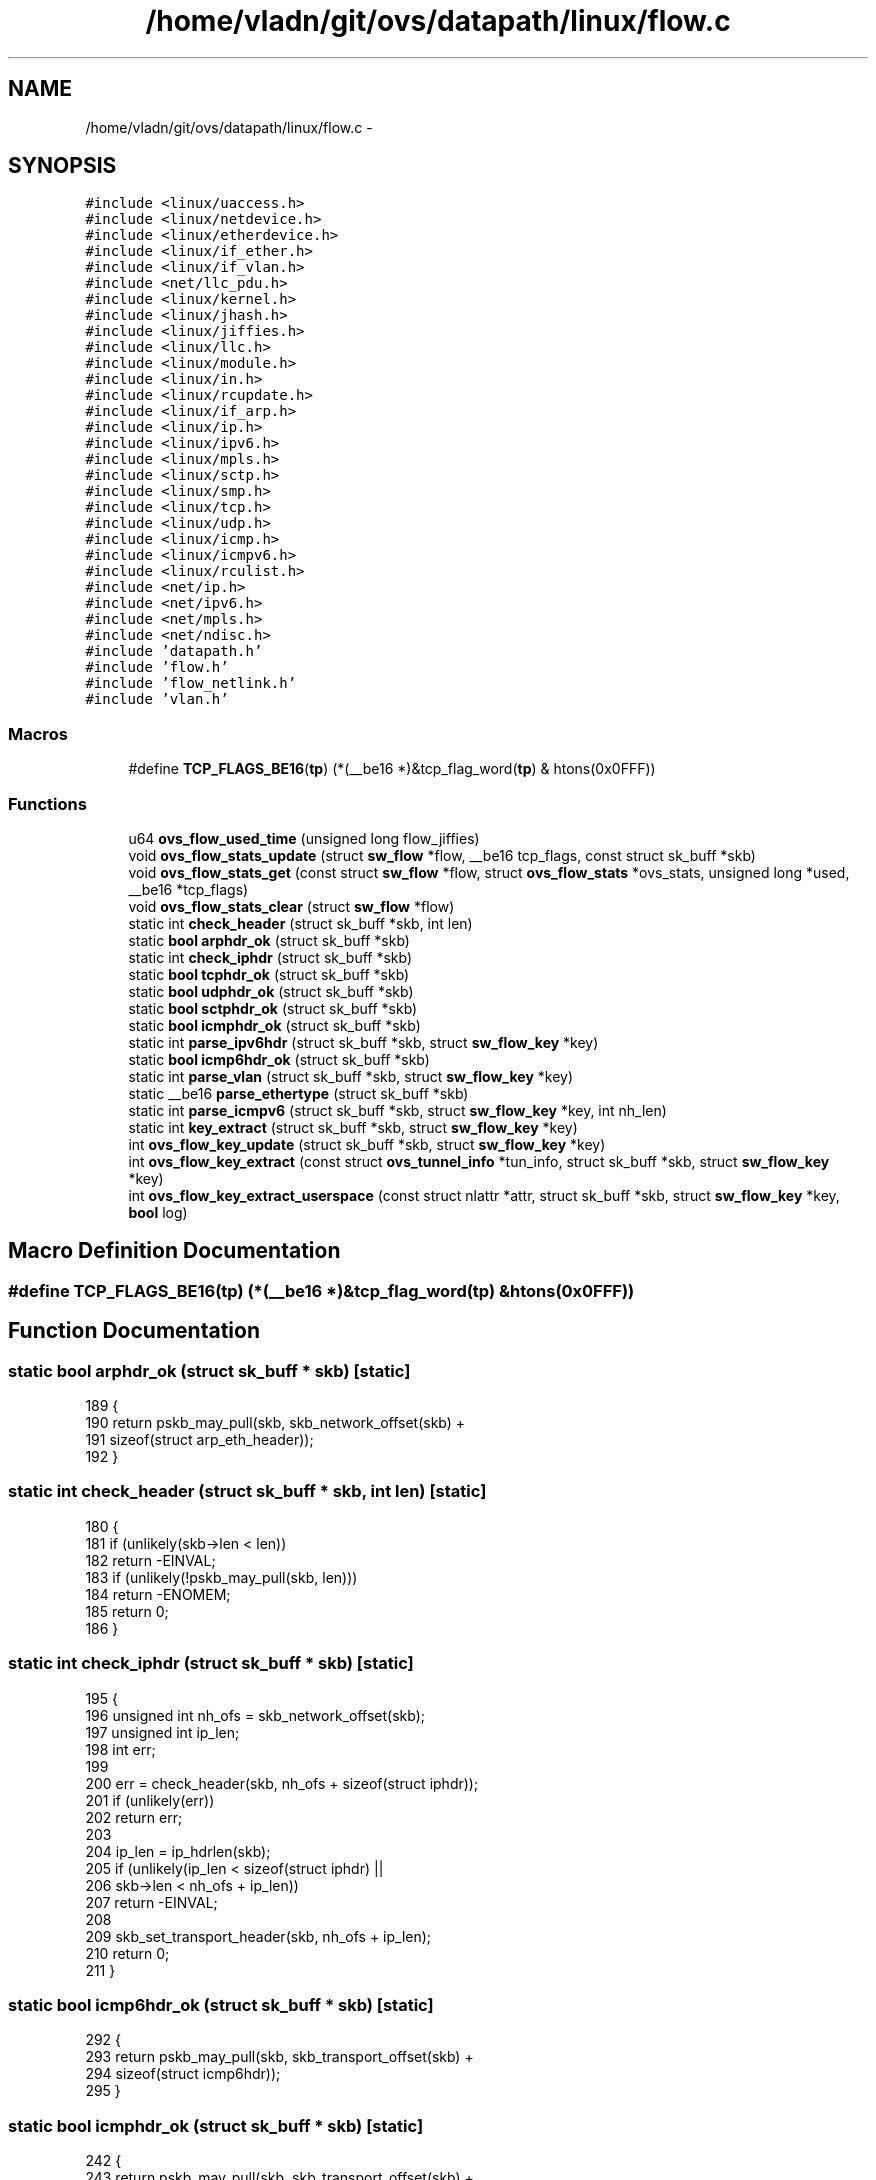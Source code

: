 .TH "/home/vladn/git/ovs/datapath/linux/flow.c" 3 "Mon Aug 17 2015" "ovs datapath" \" -*- nroff -*-
.ad l
.nh
.SH NAME
/home/vladn/git/ovs/datapath/linux/flow.c \- 
.SH SYNOPSIS
.br
.PP
\fC#include <linux/uaccess\&.h>\fP
.br
\fC#include <linux/netdevice\&.h>\fP
.br
\fC#include <linux/etherdevice\&.h>\fP
.br
\fC#include <linux/if_ether\&.h>\fP
.br
\fC#include <linux/if_vlan\&.h>\fP
.br
\fC#include <net/llc_pdu\&.h>\fP
.br
\fC#include <linux/kernel\&.h>\fP
.br
\fC#include <linux/jhash\&.h>\fP
.br
\fC#include <linux/jiffies\&.h>\fP
.br
\fC#include <linux/llc\&.h>\fP
.br
\fC#include <linux/module\&.h>\fP
.br
\fC#include <linux/in\&.h>\fP
.br
\fC#include <linux/rcupdate\&.h>\fP
.br
\fC#include <linux/if_arp\&.h>\fP
.br
\fC#include <linux/ip\&.h>\fP
.br
\fC#include <linux/ipv6\&.h>\fP
.br
\fC#include <linux/mpls\&.h>\fP
.br
\fC#include <linux/sctp\&.h>\fP
.br
\fC#include <linux/smp\&.h>\fP
.br
\fC#include <linux/tcp\&.h>\fP
.br
\fC#include <linux/udp\&.h>\fP
.br
\fC#include <linux/icmp\&.h>\fP
.br
\fC#include <linux/icmpv6\&.h>\fP
.br
\fC#include <linux/rculist\&.h>\fP
.br
\fC#include <net/ip\&.h>\fP
.br
\fC#include <net/ipv6\&.h>\fP
.br
\fC#include <net/mpls\&.h>\fP
.br
\fC#include <net/ndisc\&.h>\fP
.br
\fC#include 'datapath\&.h'\fP
.br
\fC#include 'flow\&.h'\fP
.br
\fC#include 'flow_netlink\&.h'\fP
.br
\fC#include 'vlan\&.h'\fP
.br

.SS "Macros"

.in +1c
.ti -1c
.RI "#define \fBTCP_FLAGS_BE16\fP(\fBtp\fP)   (*(__be16 *)&tcp_flag_word(\fBtp\fP) & htons(0x0FFF))"
.br
.in -1c
.SS "Functions"

.in +1c
.ti -1c
.RI "u64 \fBovs_flow_used_time\fP (unsigned long flow_jiffies)"
.br
.ti -1c
.RI "void \fBovs_flow_stats_update\fP (struct \fBsw_flow\fP *flow, __be16 tcp_flags, const struct sk_buff *skb)"
.br
.ti -1c
.RI "void \fBovs_flow_stats_get\fP (const struct \fBsw_flow\fP *flow, struct \fBovs_flow_stats\fP *ovs_stats, unsigned long *used, __be16 *tcp_flags)"
.br
.ti -1c
.RI "void \fBovs_flow_stats_clear\fP (struct \fBsw_flow\fP *flow)"
.br
.ti -1c
.RI "static int \fBcheck_header\fP (struct sk_buff *skb, int len)"
.br
.ti -1c
.RI "static \fBbool\fP \fBarphdr_ok\fP (struct sk_buff *skb)"
.br
.ti -1c
.RI "static int \fBcheck_iphdr\fP (struct sk_buff *skb)"
.br
.ti -1c
.RI "static \fBbool\fP \fBtcphdr_ok\fP (struct sk_buff *skb)"
.br
.ti -1c
.RI "static \fBbool\fP \fBudphdr_ok\fP (struct sk_buff *skb)"
.br
.ti -1c
.RI "static \fBbool\fP \fBsctphdr_ok\fP (struct sk_buff *skb)"
.br
.ti -1c
.RI "static \fBbool\fP \fBicmphdr_ok\fP (struct sk_buff *skb)"
.br
.ti -1c
.RI "static int \fBparse_ipv6hdr\fP (struct sk_buff *skb, struct \fBsw_flow_key\fP *key)"
.br
.ti -1c
.RI "static \fBbool\fP \fBicmp6hdr_ok\fP (struct sk_buff *skb)"
.br
.ti -1c
.RI "static int \fBparse_vlan\fP (struct sk_buff *skb, struct \fBsw_flow_key\fP *key)"
.br
.ti -1c
.RI "static __be16 \fBparse_ethertype\fP (struct sk_buff *skb)"
.br
.ti -1c
.RI "static int \fBparse_icmpv6\fP (struct sk_buff *skb, struct \fBsw_flow_key\fP *key, int nh_len)"
.br
.ti -1c
.RI "static int \fBkey_extract\fP (struct sk_buff *skb, struct \fBsw_flow_key\fP *key)"
.br
.ti -1c
.RI "int \fBovs_flow_key_update\fP (struct sk_buff *skb, struct \fBsw_flow_key\fP *key)"
.br
.ti -1c
.RI "int \fBovs_flow_key_extract\fP (const struct \fBovs_tunnel_info\fP *tun_info, struct sk_buff *skb, struct \fBsw_flow_key\fP *key)"
.br
.ti -1c
.RI "int \fBovs_flow_key_extract_userspace\fP (const struct nlattr *attr, struct sk_buff *skb, struct \fBsw_flow_key\fP *key, \fBbool\fP log)"
.br
.in -1c
.SH "Macro Definition Documentation"
.PP 
.SS "#define TCP_FLAGS_BE16(\fBtp\fP)   (*(__be16 *)&tcp_flag_word(\fBtp\fP) & htons(0x0FFF))"

.SH "Function Documentation"
.PP 
.SS "static \fBbool\fP arphdr_ok (struct sk_buff * skb)\fC [static]\fP"

.PP
.nf
189 {
190     return pskb_may_pull(skb, skb_network_offset(skb) +
191                   sizeof(struct arp_eth_header));
192 }
.fi
.SS "static int check_header (struct sk_buff * skb, int len)\fC [static]\fP"

.PP
.nf
180 {
181     if (unlikely(skb->len < len))
182         return -EINVAL;
183     if (unlikely(!pskb_may_pull(skb, len)))
184         return -ENOMEM;
185     return 0;
186 }
.fi
.SS "static int check_iphdr (struct sk_buff * skb)\fC [static]\fP"

.PP
.nf
195 {
196     unsigned int nh_ofs = skb_network_offset(skb);
197     unsigned int ip_len;
198     int err;
199 
200     err = check_header(skb, nh_ofs + sizeof(struct iphdr));
201     if (unlikely(err))
202         return err;
203 
204     ip_len = ip_hdrlen(skb);
205     if (unlikely(ip_len < sizeof(struct iphdr) ||
206              skb->len < nh_ofs + ip_len))
207         return -EINVAL;
208 
209     skb_set_transport_header(skb, nh_ofs + ip_len);
210     return 0;
211 }
.fi
.SS "static \fBbool\fP icmp6hdr_ok (struct sk_buff * skb)\fC [static]\fP"

.PP
.nf
292 {
293     return pskb_may_pull(skb, skb_transport_offset(skb) +
294                   sizeof(struct icmp6hdr));
295 }
.fi
.SS "static \fBbool\fP icmphdr_ok (struct sk_buff * skb)\fC [static]\fP"

.PP
.nf
242 {
243     return pskb_may_pull(skb, skb_transport_offset(skb) +
244                   sizeof(struct icmphdr));
245 }
.fi
.SS "static int key_extract (struct sk_buff * skb, struct \fBsw_flow_key\fP * key)\fC [static]\fP"
key_extract - extracts a flow key from an Ethernet frame\&. : sk_buff that contains the frame, with skb->data pointing to the Ethernet header : output flow key
.PP
The caller must ensure that skb->len >= ETH_HLEN\&.
.PP
Returns 0 if successful, otherwise a negative errno value\&.
.PP
Initializes  header pointers as follows:
.PP
.IP "\(bu" 2
skb->mac_header: the Ethernet header\&.
.IP "\(bu" 2
skb->network_header: just past the Ethernet header, or just past the VLAN header, to the first byte of the Ethernet payload\&.
.IP "\(bu" 2
skb->transport_header: If key->eth\&.type is ETH_P_IP or ETH_P_IPV6 on output, then just past the IP header, if one is present and of a correct length, otherwise the same as skb->network_header\&. For other key->eth\&.type values it is left untouched\&. 
.PP

.PP
.nf
454 {
455     int error;
456     struct ethhdr *eth;
457 
458     /* Flags are always used as part of stats */
459     key->tp\&.flags = 0;
460 
461     skb_reset_mac_header(skb);
462 
463     /* Link layer\&.  We are guaranteed to have at least the 14 byte Ethernet
464      * header in the linear data area\&.
465      */
466     eth = eth_hdr(skb);
467     ether_addr_copy(key->eth\&.src, eth->h_source);
468     ether_addr_copy(key->eth\&.dst, eth->h_dest);
469 
470     __skb_pull(skb, 2 * ETH_ALEN);
471     /* We are going to push all headers that we pull, so no need to
472      * update skb->csum here\&.
473      */
474 
475     key->eth\&.tci = 0;
476     if (skb_vlan_tag_present(skb))
477         key->eth\&.tci = htons(vlan_get_tci(skb));
478     else if (eth->h_proto == htons(ETH_P_8021Q))
479         if (unlikely(parse_vlan(skb, key)))
480             return -ENOMEM;
481 
482     key->eth\&.type = parse_ethertype(skb);
483     if (unlikely(key->eth\&.type == htons(0)))
484         return -ENOMEM;
485 
486     skb_reset_network_header(skb);
487     skb_reset_mac_len(skb);
488     __skb_push(skb, skb->data - skb_mac_header(skb));
489 
490     /* Network layer\&. */
491     if (key->eth\&.type == htons(ETH_P_IP)) {
492         struct iphdr *nh;
493         __be16 offset;
494 
495         error = check_iphdr(skb);
496         if (unlikely(error)) {
497             memset(&key->ip, 0, sizeof(key->ip));
498             memset(&key->ipv4, 0, sizeof(key->ipv4));
499             if (error == -EINVAL) {
500                 skb->transport_header = skb->network_header;
501                 error = 0;
502             }
503             return error;
504         }
505 
506         nh = ip_hdr(skb);
507         key->ipv4\&.addr\&.src = nh->saddr;
508         key->ipv4\&.addr\&.dst = nh->daddr;
509 
510         key->ip\&.proto = nh->protocol;
511         key->ip\&.tos = nh->tos;
512         key->ip\&.ttl = nh->ttl;
513 
514         offset = nh->frag_off & htons(IP_OFFSET);
515         if (offset) {
516             key->ip\&.frag = OVS_FRAG_TYPE_LATER;
517             return 0;
518         }
519         if (nh->frag_off & htons(IP_MF) ||
520             skb_shinfo(skb)->gso_type & SKB_GSO_UDP)
521             key->ip\&.frag = OVS_FRAG_TYPE_FIRST;
522         else
523             key->ip\&.frag = OVS_FRAG_TYPE_NONE;
524 
525         /* Transport layer\&. */
526         if (key->ip\&.proto == IPPROTO_TCP) {
527             if (tcphdr_ok(skb)) {
528                 struct tcphdr *tcp = tcp_hdr(skb);
529                 key->tp\&.src = tcp->source;
530                 key->tp\&.dst = tcp->dest;
531                 key->tp\&.flags = TCP_FLAGS_BE16(tcp);
532             } else {
533                 memset(&key->tp, 0, sizeof(key->tp));
534             }
535 
536         } else if (key->ip\&.proto == IPPROTO_UDP) {
537             if (udphdr_ok(skb)) {
538                 struct udphdr *udp = udp_hdr(skb);
539                 key->tp\&.src = udp->source;
540                 key->tp\&.dst = udp->dest;
541             } else {
542                 memset(&key->tp, 0, sizeof(key->tp));
543             }
544         } else if (key->ip\&.proto == IPPROTO_SCTP) {
545             if (sctphdr_ok(skb)) {
546                 struct sctphdr *sctp = sctp_hdr(skb);
547                 key->tp\&.src = sctp->source;
548                 key->tp\&.dst = sctp->dest;
549             } else {
550                 memset(&key->tp, 0, sizeof(key->tp));
551             }
552         } else if (key->ip\&.proto == IPPROTO_ICMP) {
553             if (icmphdr_ok(skb)) {
554                 struct icmphdr *icmp = icmp_hdr(skb);
555                 /* The ICMP type and code fields use the 16-bit
556                  * transport port fields, so we need to store
557                  * them in 16-bit network byte order\&.
558                  */
559                 key->tp\&.src = htons(icmp->type);
560                 key->tp\&.dst = htons(icmp->code);
561             } else {
562                 memset(&key->tp, 0, sizeof(key->tp));
563             }
564         }
565 
566     } else if (key->eth\&.type == htons(ETH_P_ARP) ||
567            key->eth\&.type == htons(ETH_P_RARP)) {
568         struct arp_eth_header *arp;
569         bool arp_available = arphdr_ok(skb);
570 
571         arp = (struct arp_eth_header *)skb_network_header(skb);
572 
573         if (arp_available &&
574             arp->ar_hrd == htons(ARPHRD_ETHER) &&
575             arp->ar_pro == htons(ETH_P_IP) &&
576             arp->ar_hln == ETH_ALEN &&
577             arp->ar_pln == 4) {
578 
579             /* We only match on the lower 8 bits of the opcode\&. */
580             if (ntohs(arp->ar_op) <= 0xff)
581                 key->ip\&.proto = ntohs(arp->ar_op);
582             else
583                 key->ip\&.proto = 0;
584 
585             memcpy(&key->ipv4\&.addr\&.src, arp->ar_sip, sizeof(key->ipv4\&.addr\&.src));
586             memcpy(&key->ipv4\&.addr\&.dst, arp->ar_tip, sizeof(key->ipv4\&.addr\&.dst));
587             ether_addr_copy(key->ipv4\&.arp\&.sha, arp->ar_sha);
588             ether_addr_copy(key->ipv4\&.arp\&.tha, arp->ar_tha);
589         } else {
590             memset(&key->ip, 0, sizeof(key->ip));
591             memset(&key->ipv4, 0, sizeof(key->ipv4));
592         }
593     } else if (eth_p_mpls(key->eth\&.type)) {
594         size_t stack_len = MPLS_HLEN;
595 
596         /* In the presence of an MPLS label stack the end of the L2
597          * header and the beginning of the L3 header differ\&.
598          *
599          * Advance network_header to the beginning of the L3
600          * header\&. mac_len corresponds to the end of the L2 header\&.
601          */
602         while (1) {
603             __be32 lse;
604 
605             error = check_header(skb, skb->mac_len + stack_len);
606             if (unlikely(error))
607                 return 0;
608 
609             memcpy(&lse, skb_network_header(skb), MPLS_HLEN);
610 
611             if (stack_len == MPLS_HLEN)
612                 memcpy(&key->mpls\&.top_lse, &lse, MPLS_HLEN);
613 
614             skb_set_network_header(skb, skb->mac_len + stack_len);
615             if (lse & htonl(MPLS_LS_S_MASK))
616                 break;
617 
618             stack_len += MPLS_HLEN;
619         }
620     } else if (key->eth\&.type == htons(ETH_P_IPV6)) {
621         int nh_len;             /* IPv6 Header + Extensions */
622 
623         nh_len = parse_ipv6hdr(skb, key);
624         if (unlikely(nh_len < 0)) {
625             memset(&key->ip, 0, sizeof(key->ip));
626             memset(&key->ipv6\&.addr, 0, sizeof(key->ipv6\&.addr));
627             if (nh_len == -EINVAL) {
628                 skb->transport_header = skb->network_header;
629                 error = 0;
630             } else {
631                 error = nh_len;
632             }
633             return error;
634         }
635 
636         if (key->ip\&.frag == OVS_FRAG_TYPE_LATER)
637             return 0;
638         if (skb_shinfo(skb)->gso_type & SKB_GSO_UDP)
639             key->ip\&.frag = OVS_FRAG_TYPE_FIRST;
640 
641         /* Transport layer\&. */
642         if (key->ip\&.proto == NEXTHDR_TCP) {
643             if (tcphdr_ok(skb)) {
644                 struct tcphdr *tcp = tcp_hdr(skb);
645                 key->tp\&.src = tcp->source;
646                 key->tp\&.dst = tcp->dest;
647                 key->tp\&.flags = TCP_FLAGS_BE16(tcp);
648             } else {
649                 memset(&key->tp, 0, sizeof(key->tp));
650             }
651         } else if (key->ip\&.proto == NEXTHDR_UDP) {
652             if (udphdr_ok(skb)) {
653                 struct udphdr *udp = udp_hdr(skb);
654                 key->tp\&.src = udp->source;
655                 key->tp\&.dst = udp->dest;
656             } else {
657                 memset(&key->tp, 0, sizeof(key->tp));
658             }
659         } else if (key->ip\&.proto == NEXTHDR_SCTP) {
660             if (sctphdr_ok(skb)) {
661                 struct sctphdr *sctp = sctp_hdr(skb);
662                 key->tp\&.src = sctp->source;
663                 key->tp\&.dst = sctp->dest;
664             } else {
665                 memset(&key->tp, 0, sizeof(key->tp));
666             }
667         } else if (key->ip\&.proto == NEXTHDR_ICMP) {
668             if (icmp6hdr_ok(skb)) {
669                 error = parse_icmpv6(skb, key, nh_len);
670                 if (error)
671                     return error;
672             } else {
673                 memset(&key->tp, 0, sizeof(key->tp));
674             }
675         }
676     }
677     return 0;
678 }
.fi
.SS "int ovs_flow_key_extract (const struct \fBovs_tunnel_info\fP * tun_info, struct sk_buff * skb, struct \fBsw_flow_key\fP * key)"

.PP
.nf
687 {
688     /* Extract metadata from packet\&. */
689     if (tun_info) {
690         memcpy(&key->tun_key, &tun_info->tunnel, sizeof(key->tun_key));
691 
692         BUILD_BUG_ON(((1 << (sizeof(tun_info->options_len) * 8)) - 1) >
693                  sizeof(key->tun_opts));
694 
695         if (tun_info->options) {
696             memcpy(TUN_METADATA_OPTS(key, tun_info->options_len),
697                    tun_info->options, tun_info->options_len);
698             key->tun_opts_len = tun_info->options_len;
699         } else {
700             key->tun_opts_len = 0;
701         }
702     } else {
703         key->tun_opts_len = 0;
704         memset(&key->tun_key, 0, sizeof(key->tun_key));
705     }
706 
707     key->phy\&.priority = skb->priority;
708     key->phy\&.in_port = OVS_CB(skb)->input_vport->port_no;
709     key->phy\&.skb_mark = skb->mark;
710     key->ovs_flow_hash = 0;
711     key->recirc_id = 0;
712 
713     return key_extract(skb, key);
714 }
.fi
.SS "int ovs_flow_key_extract_userspace (const struct nlattr * attr, struct sk_buff * skb, struct \fBsw_flow_key\fP * key, \fBbool\fP log)"

.PP
.nf
719 {
720     int err;
721 
722     /* Extract metadata from netlink attributes\&. */
723     err = ovs_nla_get_flow_metadata(attr, key, log);
724     if (err)
725         return err;
726 
727     return key_extract(skb, key);
728 }
.fi
.SS "int ovs_flow_key_update (struct sk_buff * skb, struct \fBsw_flow_key\fP * key)"

.PP
.nf
681 {
682     return key_extract(skb, key);
683 }
.fi
.SS "void ovs_flow_stats_clear (struct \fBsw_flow\fP * flow)"

.PP
.nf
162 {
163     int node;
164 
165     for_each_node(node) {
166         struct flow_stats *stats = ovsl_dereference(flow->stats[node]);
167 
168         if (stats) {
169             spin_lock_bh(&stats->lock);
170             stats->used = 0;
171             stats->packet_count = 0;
172             stats->byte_count = 0;
173             stats->tcp_flags = 0;
174             spin_unlock_bh(&stats->lock);
175         }
176     }
177 }
.fi
.SS "void ovs_flow_stats_get (const struct \fBsw_flow\fP * flow, struct \fBovs_flow_stats\fP * ovs_stats, unsigned long * used, __be16 * tcp_flags)"

.PP
.nf
135 {
136     int node;
137 
138     *used = 0;
139     *tcp_flags = 0;
140     memset(ovs_stats, 0, sizeof(*ovs_stats));
141 
142     for_each_node(node) {
143         struct flow_stats *stats = rcu_dereference_ovsl(flow->stats[node]);
144 
145         if (stats) {
146             /* Local CPU may write on non-local stats, so we must
147              * block bottom-halves here\&.
148              */
149             spin_lock_bh(&stats->lock);
150             if (!*used || time_after(stats->used, *used))
151                 *used = stats->used;
152             *tcp_flags |= stats->tcp_flags;
153             ovs_stats->n_packets += stats->packet_count;
154             ovs_stats->n_bytes += stats->byte_count;
155             spin_unlock_bh(&stats->lock);
156         }
157     }
158 }
.fi
.SS "void ovs_flow_stats_update (struct \fBsw_flow\fP * flow, __be16 tcp_flags, const struct sk_buff * skb)"

.PP
.nf
71 {
72     struct flow_stats *stats;
73     int node = numa_node_id();
74     int len = skb->len + (skb_vlan_tag_present(skb) ? VLAN_HLEN : 0);
75 
76     stats = rcu_dereference(flow->stats[node]);
77 
78     /* Check if already have node-specific stats\&. */
79     if (likely(stats)) {
80         spin_lock(&stats->lock);
81         /* Mark if we write on the pre-allocated stats\&. */
82         if (node == 0 && unlikely(flow->stats_last_writer != node))
83             flow->stats_last_writer = node;
84     } else {
85         stats = rcu_dereference(flow->stats[0]); /* Pre-allocated\&. */
86         spin_lock(&stats->lock);
87 
88         /* If the current NUMA-node is the only writer on the
89          * pre-allocated stats keep using them\&.
90          */
91         if (unlikely(flow->stats_last_writer != node)) {
92             /* A previous locker may have already allocated the
93              * stats, so we need to check again\&.  If node-specific
94              * stats were already allocated, we update the pre-
95              * allocated stats as we have already locked them\&.
96              */
97             if (likely(flow->stats_last_writer != NUMA_NO_NODE)
98                 && likely(!rcu_access_pointer(flow->stats[node]))) {
99                 /* Try to allocate node-specific stats\&. */
100                 struct flow_stats *new_stats;
101 
102                 new_stats =
103                     kmem_cache_alloc_node(flow_stats_cache,
104                                   GFP_THISNODE |
105                                   __GFP_NOMEMALLOC,
106                                   node);
107                 if (likely(new_stats)) {
108                     new_stats->used = jiffies;
109                     new_stats->packet_count = 1;
110                     new_stats->byte_count = len;
111                     new_stats->tcp_flags = tcp_flags;
112                     spin_lock_init(&new_stats->lock);
113 
114                     rcu_assign_pointer(flow->stats[node],
115                                new_stats);
116                     goto unlock;
117                 }
118             }
119             flow->stats_last_writer = node;
120         }
121     }
122 
123     stats->used = jiffies;
124     stats->packet_count++;
125     stats->byte_count += len;
126     stats->tcp_flags |= tcp_flags;
127 unlock:
128     spin_unlock(&stats->lock);
129 }
.fi
.SS "u64 ovs_flow_used_time (unsigned long flow_jiffies)"

.PP
.nf
55 {
56     struct timespec cur_ts;
57     u64 cur_ms, idle_ms;
58 
59     ktime_get_ts(&cur_ts);
60     idle_ms = jiffies_to_msecs(jiffies - flow_jiffies);
61     cur_ms = (u64)cur_ts\&.tv_sec * MSEC_PER_SEC +
62          cur_ts\&.tv_nsec / NSEC_PER_MSEC;
63 
64     return cur_ms - idle_ms;
65 }
.fi
.SS "static __be16 parse_ethertype (struct sk_buff * skb)\fC [static]\fP"

.PP
.nf
320 {
321     struct llc_snap_hdr {
322         u8  dsap;  /* Always 0xAA */
323         u8  ssap;  /* Always 0xAA */
324         u8  ctrl;
325         u8  oui[3];
326         __be16 ethertype;
327     };
328     struct llc_snap_hdr *llc;
329     __be16 proto;
330 
331     proto = *(__be16 *) skb->data;
332     __skb_pull(skb, sizeof(__be16));
333 
334     if (eth_proto_is_802_3(proto))
335         return proto;
336 
337     if (skb->len < sizeof(struct llc_snap_hdr))
338         return htons(ETH_P_802_2);
339 
340     if (unlikely(!pskb_may_pull(skb, sizeof(struct llc_snap_hdr))))
341         return htons(0);
342 
343     llc = (struct llc_snap_hdr *) skb->data;
344     if (llc->dsap != LLC_SAP_SNAP ||
345         llc->ssap != LLC_SAP_SNAP ||
346         (llc->oui[0] | llc->oui[1] | llc->oui[2]) != 0)
347         return htons(ETH_P_802_2);
348 
349     __skb_pull(skb, sizeof(struct llc_snap_hdr));
350 
351     if (eth_proto_is_802_3(llc->ethertype))
352         return llc->ethertype;
353 
354     return htons(ETH_P_802_2);
355 }
.fi
.SS "static int parse_icmpv6 (struct sk_buff * skb, struct \fBsw_flow_key\fP * key, int nh_len)\fC [static]\fP"

.PP
.nf
359 {
360     struct icmp6hdr *icmp = icmp6_hdr(skb);
361 
362     /* The ICMPv6 type and code fields use the 16-bit transport port
363      * fields, so we need to store them in 16-bit network byte order\&.
364      */
365     key->tp\&.src = htons(icmp->icmp6_type);
366     key->tp\&.dst = htons(icmp->icmp6_code);
367     memset(&key->ipv6\&.nd, 0, sizeof(key->ipv6\&.nd));
368 
369     if (icmp->icmp6_code == 0 &&
370         (icmp->icmp6_type == NDISC_NEIGHBOUR_SOLICITATION ||
371          icmp->icmp6_type == NDISC_NEIGHBOUR_ADVERTISEMENT)) {
372         int icmp_len = skb->len - skb_transport_offset(skb);
373         struct nd_msg *nd;
374         int offset;
375 
376         /* In order to process neighbor discovery options, we need the
377          * entire packet\&.
378          */
379         if (unlikely(icmp_len < sizeof(*nd)))
380             return 0;
381 
382         if (unlikely(skb_linearize(skb)))
383             return -ENOMEM;
384 
385         nd = (struct nd_msg *)skb_transport_header(skb);
386         key->ipv6\&.nd\&.target = nd->target;
387 
388         icmp_len -= sizeof(*nd);
389         offset = 0;
390         while (icmp_len >= 8) {
391             struct nd_opt_hdr *nd_opt =
392                  (struct nd_opt_hdr *)(nd->opt + offset);
393             int opt_len = nd_opt->nd_opt_len * 8;
394 
395             if (unlikely(!opt_len || opt_len > icmp_len))
396                 return 0;
397 
398             /* Store the link layer address if the appropriate
399              * option is provided\&.  It is considered an error if
400              * the same link layer option is specified twice\&.
401              */
402             if (nd_opt->nd_opt_type == ND_OPT_SOURCE_LL_ADDR
403                 && opt_len == 8) {
404                 if (unlikely(!is_zero_ether_addr(key->ipv6\&.nd\&.sll)))
405                     goto invalid;
406                 ether_addr_copy(key->ipv6\&.nd\&.sll,
407                         &nd->opt[offset+sizeof(*nd_opt)]);
408             } else if (nd_opt->nd_opt_type == ND_OPT_TARGET_LL_ADDR
409                    && opt_len == 8) {
410                 if (unlikely(!is_zero_ether_addr(key->ipv6\&.nd\&.tll)))
411                     goto invalid;
412                 ether_addr_copy(key->ipv6\&.nd\&.tll,
413                         &nd->opt[offset+sizeof(*nd_opt)]);
414             }
415 
416             icmp_len -= opt_len;
417             offset += opt_len;
418         }
419     }
420 
421     return 0;
422 
423 invalid:
424     memset(&key->ipv6\&.nd\&.target, 0, sizeof(key->ipv6\&.nd\&.target));
425     memset(key->ipv6\&.nd\&.sll, 0, sizeof(key->ipv6\&.nd\&.sll));
426     memset(key->ipv6\&.nd\&.tll, 0, sizeof(key->ipv6\&.nd\&.tll));
427 
428     return 0;
429 }
.fi
.SS "static int parse_ipv6hdr (struct sk_buff * skb, struct \fBsw_flow_key\fP * key)\fC [static]\fP"

.PP
.nf
248 {
249     unsigned int nh_ofs = skb_network_offset(skb);
250     unsigned int nh_len;
251     int payload_ofs;
252     struct ipv6hdr *nh;
253     uint8_t nexthdr;
254     __be16 frag_off;
255     int err;
256 
257     err = check_header(skb, nh_ofs + sizeof(*nh));
258     if (unlikely(err))
259         return err;
260 
261     nh = ipv6_hdr(skb);
262     nexthdr = nh->nexthdr;
263     payload_ofs = (u8 *)(nh + 1) - skb->data;
264 
265     key->ip\&.proto = NEXTHDR_NONE;
266     key->ip\&.tos = ipv6_get_dsfield(nh);
267     key->ip\&.ttl = nh->hop_limit;
268     key->ipv6\&.label = *(__be32 *)nh & htonl(IPV6_FLOWINFO_FLOWLABEL);
269     key->ipv6\&.addr\&.src = nh->saddr;
270     key->ipv6\&.addr\&.dst = nh->daddr;
271 
272     payload_ofs = ipv6_skip_exthdr(skb, payload_ofs, &nexthdr, &frag_off);
273     if (unlikely(payload_ofs < 0))
274         return -EINVAL;
275 
276     if (frag_off) {
277         if (frag_off & htons(~0x7))
278             key->ip\&.frag = OVS_FRAG_TYPE_LATER;
279         else
280             key->ip\&.frag = OVS_FRAG_TYPE_FIRST;
281     } else {
282         key->ip\&.frag = OVS_FRAG_TYPE_NONE;
283     }
284 
285     nh_len = payload_ofs - nh_ofs;
286     skb_set_transport_header(skb, nh_ofs + nh_len);
287     key->ip\&.proto = nexthdr;
288     return nh_len;
289 }
.fi
.SS "static int parse_vlan (struct sk_buff * skb, struct \fBsw_flow_key\fP * key)\fC [static]\fP"

.PP
.nf
298 {
299     struct qtag_prefix {
300         __be16 eth_type; /* ETH_P_8021Q */
301         __be16 tci;
302     };
303     struct qtag_prefix *qp;
304 
305     if (unlikely(skb->len < sizeof(struct qtag_prefix) + sizeof(__be16)))
306         return 0;
307 
308     if (unlikely(!pskb_may_pull(skb, sizeof(struct qtag_prefix) +
309                      sizeof(__be16))))
310         return -ENOMEM;
311 
312     qp = (struct qtag_prefix *) skb->data;
313     key->eth\&.tci = qp->tci | htons(VLAN_TAG_PRESENT);
314     __skb_pull(skb, sizeof(struct qtag_prefix));
315 
316     return 0;
317 }
.fi
.SS "static \fBbool\fP sctphdr_ok (struct sk_buff * skb)\fC [static]\fP"

.PP
.nf
236 {
237     return pskb_may_pull(skb, skb_transport_offset(skb) +
238                   sizeof(struct sctphdr));
239 }
.fi
.SS "static \fBbool\fP tcphdr_ok (struct sk_buff * skb)\fC [static]\fP"

.PP
.nf
214 {
215     int th_ofs = skb_transport_offset(skb);
216     int tcp_len;
217 
218     if (unlikely(!pskb_may_pull(skb, th_ofs + sizeof(struct tcphdr))))
219         return false;
220 
221     tcp_len = tcp_hdrlen(skb);
222     if (unlikely(tcp_len < sizeof(struct tcphdr) ||
223              skb->len < th_ofs + tcp_len))
224         return false;
225 
226     return true;
227 }
.fi
.SS "static \fBbool\fP udphdr_ok (struct sk_buff * skb)\fC [static]\fP"

.PP
.nf
230 {
231     return pskb_may_pull(skb, skb_transport_offset(skb) +
232                   sizeof(struct udphdr));
233 }
.fi
.SH "Author"
.PP 
Generated automatically by Doxygen for ovs datapath from the source code\&.
